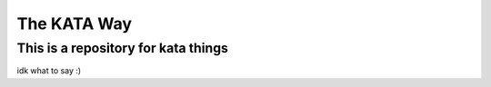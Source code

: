 ============
The KATA Way
============

This is a repository for kata things
-------------------------------------

idk what to say :)
